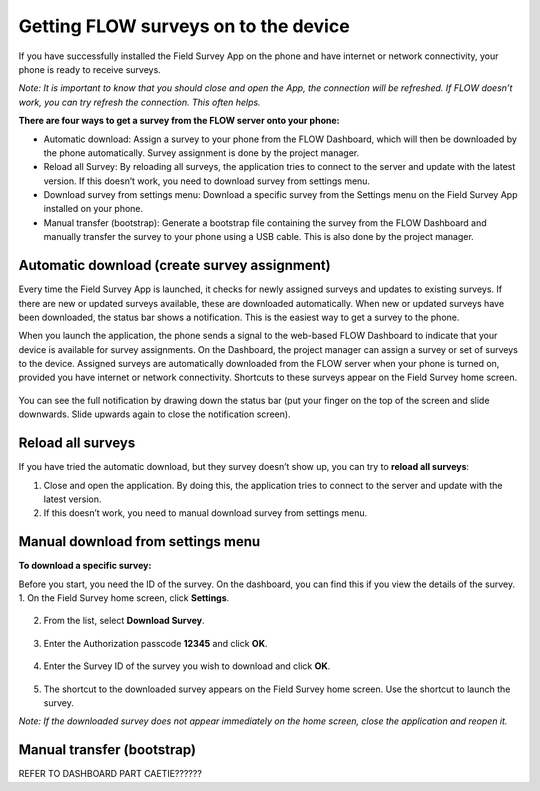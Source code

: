Getting FLOW surveys on to the device
=====================================
If you have successfully installed the Field Survey App on the phone and have internet or network connectivity, your phone is ready to receive surveys. 

*Note: It is important to know that you should close and open the App, the connection will be refreshed. If FLOW doesn’t work, you can try refresh the connection. This often helps.*

**There are four ways to get a survey from the FLOW server onto your phone:**

•  Automatic download: Assign a survey to your phone from the FLOW Dashboard, which will then be downloaded by the phone automatically. Survey assignment is done by the project manager. 
•	Reload all Survey: By reloading all surveys, the application tries to connect to the server and update with the latest version. If this doesn’t work, you need to download survey from settings menu. 
•	Download survey from settings menu: Download a specific survey from the Settings menu on the Field Survey App installed on your phone.
•	Manual transfer (bootstrap): Generate a bootstrap file containing the survey from the FLOW Dashboard and manually transfer the survey to your phone using a USB cable. This is also done by the project manager. 


Automatic download (create survey assignment)
---------------------------------------------
Every time the Field Survey App is launched, it checks for newly assigned surveys and updates to existing surveys. If there are new or updated surveys available, these are downloaded automatically. When new or updated surveys have been downloaded, the status bar shows a notification. This is the easiest way to get a survey to the phone.

When you launch the application, the phone sends a signal to the web-based FLOW Dashboard to indicate that your device is available for survey assignments. On the Dashboard, the project manager can assign a survey or set of surveys to the device. Assigned surveys are automatically downloaded from the FLOW server when your phone is turned on, provided you have internet or network connectivity. Shortcuts to these surveys appear on the Field Survey home screen.  

.. figure:: img/4-1automatic_download_installed_surveys_updated.png
   :width: 200 px
   :alt: image of phone
   :align: center

You can see the full notification by drawing down the status bar (put your finger on the top of the screen and slide downwards. Slide upwards again to close the notification screen).

.. figure:: img/4-1automatic_download_installed_surveys_updated2.png
   :width: 200 px
   :alt: image of phone
   :align: center


Reload all surveys
------------------
If you have tried the automatic download, but they survey doesn’t show up, you can try to **reload all surveys**: 

1. Close and open the application. By doing this, the application tries to connect to the server and update with the latest version. 
2.	If this doesn’t work, you need to manual download survey from settings menu. 


Manual download from settings menu
----------------------------------
**To download a specific survey:**

Before you start, you need the ID of the survey. On the dashboard, you can find this if you view the details of the survey. 
1.   On the Field Survey home screen, click **Settings**. 

.. figure:: img/4-3field_survey_app_settings.png
   :width: 200 px
   :alt: image of phone
   :align: center

2.   From the list, select **Download Survey**.

.. figure:: img/4-3download_survey.png
   :width: 200 px
   :alt: image of phone
   :align: center

3.   Enter the Authorization passcode **12345** and click **OK**.

.. figure:: img/4-3authorization_passcode.png
   :width: 200 px
   :alt: image of phone
   :align: center

4.   Enter the Survey ID of the survey you wish to download and click **OK**.

.. figure:: img/4-3enter_survey_ID.png
   :width: 200 px
   :alt: image of phone
   :align: center

5.   The shortcut to the downloaded survey appears on the Field Survey home screen. Use the shortcut to launch the survey.

*Note: If the downloaded survey does not appear immediately on the home screen, close the application and reopen it.*



Manual transfer (bootstrap)
---------------------------
REFER TO DASHBOARD PART CAETIE??????
